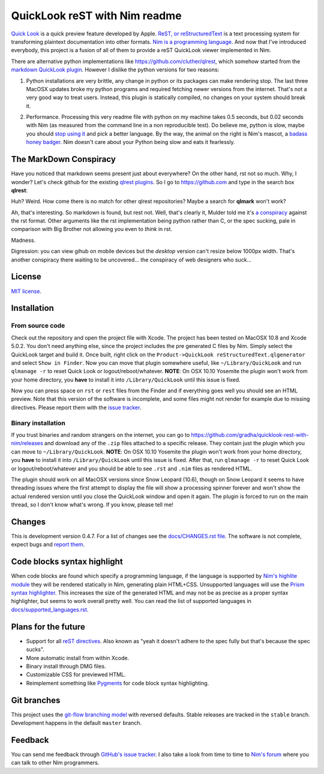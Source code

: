 ==============================
QuickLook reST with Nim readme
==============================

`Quick Look <https://en.wikipedia.org/wiki/QuickLook>`_ is a quick preview
feature developed by Apple. `ReST, or reStructuredText
<http://docutils.sourceforge.net>`_ is a text processing system for
transforming plaintext documentation into other formats. `Nim is a programming
language <http://nim-lang.org>`_. And now that I've introduced everybody, this
project is a fusion of all of them to provide a reST QuickLook viewer
implemented in Nim.

There are alternative python implementations like
`https://github.com/cluther/qlrest <https://github.com/cluther/qlrest>`_, which
somehow started from the `markdown QuickLook plugin
<https://github.com/toland/qlmarkdown>`_. However I dislike the python
versions for two reasons:

1. Python installations are very brittle, any change in python or its packages
   can make rendering stop. The last three MacOSX updates broke my python
   programs and required fetching newer versions from the internet. That's not
   a very good way to treat users. Instead, this plugin is statically compiled,
   no changes on your system should break it.
2. .. image:: docs/python_stahp_300.jpg
      :align: right

   Performance. Processing this very readme file with python on my machine
   takes 0.5 seconds, but 0.02 seconds with Nim (as measured from the
   command line in a non reproducible test). Do believe me, python is slow,
   maybe you should `stop using it <http://knowyourmeme.com/memes/stahp>`_ and
   pick a better language.  By the way, the animal on the right is Nim's
   mascot, a `badass honey badger
   <http://www.youtube.com/watch?v=4r7wHMg5Yjg>`_. Nim doesn't care about
   your Python being slow and eats it fearlessly.


The MarkDown Conspiracy
=======================

Have you noticed that markdown seems present just about everywhere? On the
other hand, rst not so much. Why, I wonder? Let's check github for the existing
`qlrest plugins <https://github.com/cluther/qlrest>`_. So I go to
`https://github.com <https://github.com>`_ and type in the search box
**qlrest**:

.. image:: docs/qlrest_matches.png
   :align: center

Huh? Weird. How come there is no match for other qlrest repositories? Maybe a
search for **qlmark** won't work?

.. image:: docs/qlmark_matches.png
   :align: center

Ah, that's interesting. So markdown is found, but rest not. Well, that's
clearly it, Mulder told me it's `a conspiracy
<http://motherboard.vice.com/read/porn-companies-are-going-after-github>`_
against the rst format. Other arguments like the rst implementation being
python rather than C, or the spec sucking, pale in comparison with Big Brother
not allowing you even to *think* in rst.

Madness.

Digression: you can view gihub on mobile devices but the *desktop* version
can't resize below 1000px width. That's another conspiracy there waiting to be
uncovered… the conspiracy of web designers who suck…


License
=======

`MIT license <LICENSE.rst>`_.


Installation
============

From source code
----------------

Check out the repository and open the project file with Xcode. The project has
been tested on MacOSX 10.8 and Xcode 5.0.2. You don't need anything else, since
the project includes the pre generated C files by Nim. Simply select the
QuickLook target and build it. Once built, right click on the
``Product->QuickLook reStructuredText.qlgenerator`` and select ``Show in
Finder``. Now you can move that plugin somewhere useful, like
``~/Library/QuickLook`` and run ``qlmanage -r`` to reset Quick Look or
logout/reboot/whatever. **NOTE**: On OSX 10.10 Yosemite the plugin won't work
from your home directory, you **have** to install it into
``/Library/QuickLook`` until this issue is fixed.

Now you can press space on ``rst`` or ``rest`` files from the Finder and if
everything goes well you should see an HTML preview. Note that this version of
the software is incomplete, and some files might not render for example due to
missing directives. Please report them with the `issue tracker
<https://github.com/gradha/quicklook-rest-with-nim/issues>`_.

Binary installation
-------------------

If you trust binaries and random strangers on the internet, you can go to
`https://github.com/gradha/quicklook-rest-with-nim/releases
<https://github.com/gradha/quicklook-rest-with-nim/releases>`_ and download any
of the ``.zip`` files attached to a specific release. They contain just the
plugin which you can move to ``~/Library/QuickLook``.  **NOTE**: On OSX 10.10
Yosemite the plugin won't work from your home directory, you **have** to
install it into ``/Library/QuickLook`` until this issue is fixed.  After that,
run ``qlmanage -r`` to reset Quick Look or logout/reboot/whatever and you
should be able to see ``.rst`` and ``.nim`` files as rendered HTML.

The plugin should work on all MacOSX versions since Snow Leopard (10.6), though
on Snow Leopard it seems to have threading issues where the first attempt to
display the file will show a processing spinner forever and won't show the
actual rendered version until you close the QuickLook window and open it again.
The plugin is forced to run on the main thread, so I don't know what's wrong.
If you know, please tell me!


Changes
=======

This is development version 0.4.7. For a list of changes see the
`docs/CHANGES.rst file <docs/CHANGES.rst>`_. The software is not complete,
expect bugs and `report them
<https://github.com/gradha/quicklook-rest-with-nim/issues>`_.


Code blocks syntax highlight
============================

When code blocks are found which specify a programming language, if the
language is supported by `Nim's highlite module
<http://nim-lang.org/highlite.html>`_ they will be rendered statically in Nim,
generating plain HTML+CSS. Unsupported languages will use the `Prism syntax
highlighter <http://prismjs.com>`_. This increases the size of the generated
HTML and may not be as precise as a proper syntax highlighter, but seems to
work overall pretty well. You can read the list of supported languages in
`docs/supported_languages.rst <docs/supported_languages.rst>`_.


Plans for the future
====================

* Support for all `reST directives
  <http://docutils.sourceforge.net/docs/ref/rst/directives.html>`_. Also known
  as "yeah it doesn't adhere to the spec fully but that's because the spec
  sucks".
* More automatic install from within Xcode.
* Binary install through DMG files.
* Customizable CSS for previewed HTML.
* Reimplement something like `Pygments <http://pygments.org>`_ for code block
  syntax highlighting.


Git branches
============

This project uses the `git-flow branching model
<https://github.com/nvie/gitflow>`_ with reversed defaults. Stable releases are
tracked in the ``stable`` branch. Development happens in the default ``master``
branch.


Feedback
========

You can send me feedback through `GitHub's issue tracker
<https://github.com/gradha/quicklook-rest-with-nim/issues>`_. I also take a
look from time to time to `Nim's forum <http://forum.nim-lang.org>`_
where you can talk to other Nim programmers.
